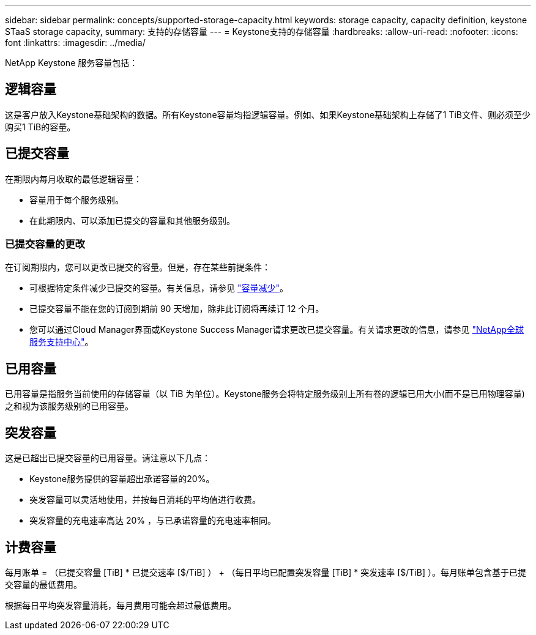 ---
sidebar: sidebar 
permalink: concepts/supported-storage-capacity.html 
keywords: storage capacity, capacity definition, keystone STaaS storage capacity, 
summary: 支持的存储容量 
---
= Keystone支持的存储容量
:hardbreaks:
:allow-uri-read: 
:nofooter: 
:icons: font
:linkattrs: 
:imagesdir: ../media/


[role="lead"]
NetApp Keystone 服务容量包括：



== 逻辑容量

这是客户放入Keystone基础架构的数据。所有Keystone容量均指逻辑容量。例如、如果Keystone基础架构上存储了1 TiB文件、则必须至少购买1 TiB的容量。



== 已提交容量

在期限内每月收取的最低逻辑容量：

* 容量用于每个服务级别。
* 在此期限内、可以添加已提交的容量和其他服务级别。




=== 已提交容量的更改

在订阅期限内，您可以更改已提交的容量。但是，存在某些前提条件：

* 可根据特定条件减少已提交的容量。有关信息，请参见 link:../concepts/capacity-requirements.html["容量减少"]。
* 已提交容量不能在您的订阅到期前 90 天增加，除非此订阅将再续订 12 个月。
* 您可以通过Cloud Manager界面或Keystone Success Manager请求更改已提交容量。有关请求更改的信息，请参见 link:../concepts/gssc.html["NetApp全球服务支持中心"]。




== 已用容量

已用容量是指服务当前使用的存储容量（以 TiB 为单位）。Keystone服务会将特定服务级别上所有卷的逻辑已用大小(而不是已用物理容量)之和视为该服务级别的已用容量。



== 突发容量

这是已超出已提交容量的已用容量。请注意以下几点：

* Keystone服务提供的容量超出承诺容量的20%。
* 突发容量可以灵活地使用，并按每日消耗的平均值进行收费。
* 突发容量的充电速率高达 20% ，与已承诺容量的充电速率相同。




== 计费容量

每月账单 = （已提交容量 [TiB] * 已提交速率 [$/TiB] ） + （每日平均已配置突发容量 [TiB] * 突发速率 [$/TiB] ）。每月账单包含基于已提交容量的最低费用。

根据每日平均突发容量消耗，每月费用可能会超过最低费用。
